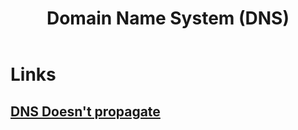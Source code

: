 :PROPERTIES:
:ID:       c0693a24-c487-4efc-b579-b0d2a3eeef18
:END:
#+TITLE: Domain Name System (DNS)

* Links
** [[https:jvns.ca/blog/2021/12/06/dns-doesn-t-propagate/][DNS Doesn't propagate]]
